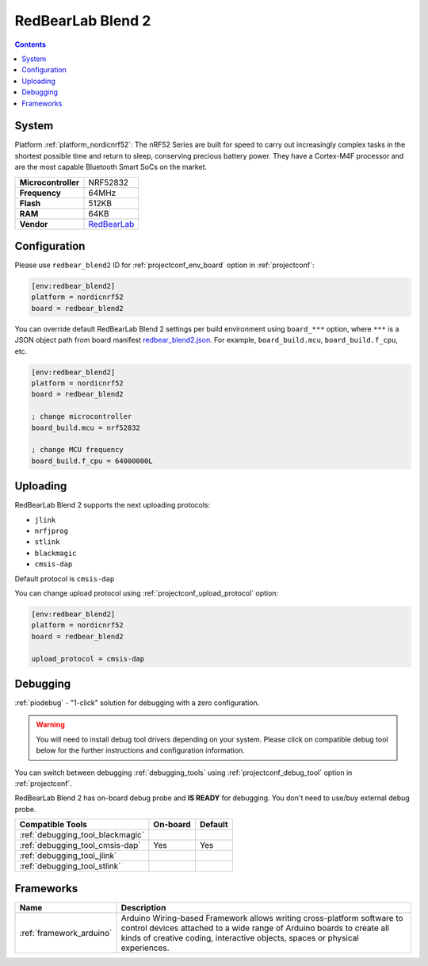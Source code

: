 ..  Copyright (c) 2014-present PlatformIO <contact@platformio.org>
    Licensed under the Apache License, Version 2.0 (the "License");
    you may not use this file except in compliance with the License.
    You may obtain a copy of the License at
       http://www.apache.org/licenses/LICENSE-2.0
    Unless required by applicable law or agreed to in writing, software
    distributed under the License is distributed on an "AS IS" BASIS,
    WITHOUT WARRANTIES OR CONDITIONS OF ANY KIND, either express or implied.
    See the License for the specific language governing permissions and
    limitations under the License.

.. _board_nordicnrf52_redbear_blend2:

RedBearLab Blend 2
==================

.. contents::

System
------

Platform :ref:`platform_nordicnrf52`: The nRF52 Series are built for speed to carry out increasingly complex tasks in the shortest possible time and return to sleep, conserving precious battery power. They have a Cortex-M4F processor and are the most capable Bluetooth Smart SoCs on the market.

.. list-table::

  * - **Microcontroller**
    - NRF52832
  * - **Frequency**
    - 64MHz
  * - **Flash**
    - 512KB
  * - **RAM**
    - 64KB
  * - **Vendor**
    - `RedBearLab <https://redbear.cc/product/ble/blend-2.html?utm_source=platformio&utm_medium=docs>`__


Configuration
-------------

Please use ``redbear_blend2`` ID for :ref:`projectconf_env_board` option in :ref:`projectconf`:

.. code-block:: ini

  [env:redbear_blend2]
  platform = nordicnrf52
  board = redbear_blend2

You can override default RedBearLab Blend 2 settings per build environment using
``board_***`` option, where ``***`` is a JSON object path from
board manifest `redbear_blend2.json <https://github.com/platformio/platform-nordicnrf52/blob/master/boards/redbear_blend2.json>`_. For example,
``board_build.mcu``, ``board_build.f_cpu``, etc.

.. code-block:: ini

  [env:redbear_blend2]
  platform = nordicnrf52
  board = redbear_blend2

  ; change microcontroller
  board_build.mcu = nrf52832

  ; change MCU frequency
  board_build.f_cpu = 64000000L


Uploading
---------
RedBearLab Blend 2 supports the next uploading protocols:

* ``jlink``
* ``nrfjprog``
* ``stlink``
* ``blackmagic``
* ``cmsis-dap``

Default protocol is ``cmsis-dap``

You can change upload protocol using :ref:`projectconf_upload_protocol` option:

.. code-block:: ini

  [env:redbear_blend2]
  platform = nordicnrf52
  board = redbear_blend2

  upload_protocol = cmsis-dap

Debugging
---------

:ref:`piodebug` - "1-click" solution for debugging with a zero configuration.

.. warning::
    You will need to install debug tool drivers depending on your system.
    Please click on compatible debug tool below for the further
    instructions and configuration information.

You can switch between debugging :ref:`debugging_tools` using
:ref:`projectconf_debug_tool` option in :ref:`projectconf`.

RedBearLab Blend 2 has on-board debug probe and **IS READY** for debugging. You don't need to use/buy external debug probe.

.. list-table::
  :header-rows:  1

  * - Compatible Tools
    - On-board
    - Default
  * - :ref:`debugging_tool_blackmagic`
    - 
    - 
  * - :ref:`debugging_tool_cmsis-dap`
    - Yes
    - Yes
  * - :ref:`debugging_tool_jlink`
    - 
    - 
  * - :ref:`debugging_tool_stlink`
    - 
    - 

Frameworks
----------
.. list-table::
    :header-rows:  1

    * - Name
      - Description

    * - :ref:`framework_arduino`
      - Arduino Wiring-based Framework allows writing cross-platform software to control devices attached to a wide range of Arduino boards to create all kinds of creative coding, interactive objects, spaces or physical experiences.